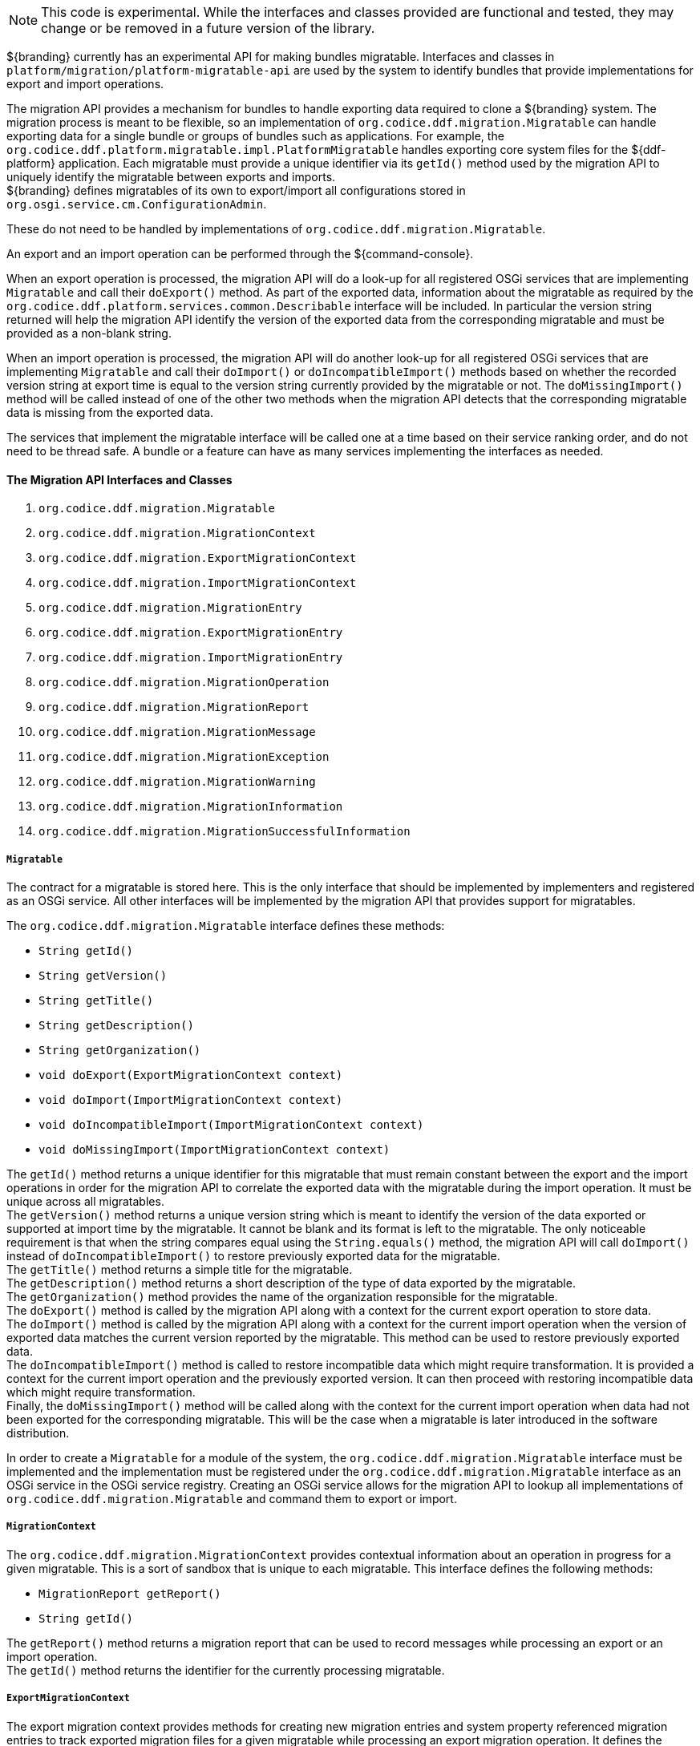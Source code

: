 :title: Migration API
:type: architectureIntro
:status: published
:children:
:order: 07
:summary: Introduction to the Migration API.

[NOTE]
====
This code is experimental. While the interfaces and classes provided are functional and tested, they may change or be removed in a future version of the library.
====

${branding} currently has an experimental API for making bundles migratable. Interfaces and classes in `platform/migration/platform-migratable-api` are
used by the system to identify bundles that provide implementations for export and import operations.

The migration API provides a mechanism for bundles to handle exporting data required to clone a ${branding} system. The migration process is meant to
be flexible, so an implementation of `org.codice.ddf.migration.Migratable` can handle exporting data for a single bundle or groups of bundles such as applications.
For example, the `org.codice.ddf.platform.migratable.impl.PlatformMigratable` handles exporting core system files for the ${ddf-platform} application. Each migratable
must provide a unique identifier via its `getId()` method used by the migration API to uniquely identify the migratable between exports and imports. +
${branding} defines migratables of its own to export/import all configurations stored in `org.osgi.service.cm.ConfigurationAdmin`.

These do not need to be handled by implementations of `org.codice.ddf.migration.Migratable`.

An export and an import operation can be performed through the ${command-console}.

When an export operation is processed, the migration API will do a look-up for all registered OSGi services
that are implementing `Migratable` and call their `doExport()` method. As part of the exported data, information about the migratable as required by the `org.codice.ddf.platform.services.common.Describable`
interface will be included. In particular the version string returned will help the migration API identify the version of the exported data from the corresponding migratable and must
be provided as a non-blank string.

When an import operation is processed, the migration API will do another look-up for all registered OSGi services that are implementing `Migratable` and call their `doImport()`
or `doIncompatibleImport()` methods based on whether the recorded version string at export time is equal to the version string currently provided by the migratable or not. The
`doMissingImport()` method will be called instead of one of the other two methods when the migration API detects that the corresponding migratable data is missing from the exported data.

The services that implement the migratable interface will be called one at a time based on their service ranking order, and do not need to be thread safe.
A bundle or a feature can have as many services implementing the interfaces as needed.

==== The Migration API Interfaces and Classes

. `org.codice.ddf.migration.Migratable`
. `org.codice.ddf.migration.MigrationContext`
. `org.codice.ddf.migration.ExportMigrationContext`
. `org.codice.ddf.migration.ImportMigrationContext`
. `org.codice.ddf.migration.MigrationEntry`
. `org.codice.ddf.migration.ExportMigrationEntry`
. `org.codice.ddf.migration.ImportMigrationEntry`
. `org.codice.ddf.migration.MigrationOperation`
. `org.codice.ddf.migration.MigrationReport`
. `org.codice.ddf.migration.MigrationMessage`
. `org.codice.ddf.migration.MigrationException`
. `org.codice.ddf.migration.MigrationWarning`
. `org.codice.ddf.migration.MigrationInformation`
. `org.codice.ddf.migration.MigrationSuccessfulInformation`

===== `Migratable`

The contract for a migratable is stored here. This is the only interface that should be implemented by implementers and registered as an OSGi
service. All other interfaces will be implemented by the migration API that provides support for migratables.

The `org.codice.ddf.migration.Migratable` interface defines these methods:

- `String getId()`
- `String getVersion()`
- `String getTitle()`
- `String getDescription()`
- `String getOrganization()`
- `void doExport(ExportMigrationContext context)`
- `void doImport(ImportMigrationContext context)`
- `void doIncompatibleImport(ImportMigrationContext context)`
- `void doMissingImport(ImportMigrationContext context)`

The `getId()` method returns a unique identifier for this migratable that must remain constant between the export and the import operations in order for the migration API to correlate the exported data with the migratable during the import operation. It
must be unique across all migratables. +
The `getVersion()` method returns a unique version string which is meant to identify the version of the data exported or supported at import time by the migratable. It cannot be blank and its format is left to the
migratable. The only noticeable requirement is that when the string compares equal using the `String.equals()` method, the migration API will call `doImport()` instead of `doIncompatibleImport()` to restore previously exported data for the migratable. +
The `getTitle()` method returns a simple title for the migratable. +
The `getDescription()` method returns a short description of the type of data exported by the migratable. +
The `getOrganization()` method provides the name of the organization responsible
for the migratable. +
The `doExport()` method is called by the migration API along with a context for the current export operation to store data. +
The `doImport()` method is called by the migration API along with a context for the current import operation when
the version of exported data matches the current version reported by the migratable. This method can be used to restore previously exported data. +
The `doIncompatibleImport()` method is called to restore incompatible data which might require transformation. It is provided a context for the current import operation and the previously exported version. It can then proceed with restoring incompatible data which might require transformation. +
Finally, the `doMissingImport()` method will be called along with the context for the current import operation when data had not been exported for the corresponding migratable.
This will be the case when a migratable is later introduced in the software distribution.

In order to create a `Migratable` for a module of the system, the `org.codice.ddf.migration.Migratable` interface must be implemented and the implementation must be registered under the `org.codice.ddf.migration.Migratable` interface as an OSGi service in the OSGi service registry.
Creating an OSGi service allows for the migration API to lookup all implementations of `org.codice.ddf.migration.Migratable` and command them to export or import.

===== `MigrationContext`
The `org.codice.ddf.migration.MigrationContext` provides contextual information about an operation in progress for a given migratable. This is a sort of sandbox that is unique to each migratable. This interface defines the following methods:

- `MigrationReport getReport()`
- `String getId()`

The `getReport()` method returns a migration report that can be used to record messages while processing an export or an import operation. +
The `getId()` method returns the identifier for the currently processing migratable.

===== `ExportMigrationContext`
The export migration context provides methods for creating new migration entries and system property referenced migration entries to track exported migration files for a given migratable
while processing an export migration operation. It defines the following methods:

- `Optional<ExportMigrationEntry> getSystemPropertyReferencedEntry(String name)`
- `Optional<ExportMigrationEntry> getSystemPropertyReferencedEntry(String name, BiPredicate<MigrationReport, String> validator)`
- `ExportMigrationEntry getEntry(Path path)`
- `Stream<ExportMigrationEntry> entries(Path path)`
- `Stream<ExportMigrationEntry> entries(Path path, PathMatcher filter)`

The `getSystemPropertyReferencedEntry()` methods create a migration entry to track a file referenced by a given system property value. +
The `getEntry()` method creates a migration entry given the path for a specific file. +
The `entries()` methods create multiple entries corresponding to all files recursively located underneath a given path with an optional path matcher to filter which files to create entries for.

Once an entry is created, it is not stored with the exported data. It is the migratable's responsibility to store the data using one of the entry's provided methods.
Entries are uniquely identified using a relative path and are specific to each migratable meaning that an entry with the same path in two migratables will not conflict with each other. Each migratable is given its own context (a.k.a. sandbox) to work with.

===== `ImportMigrationContext`
The import migration context provides methods for retrieving migration entries and system property referenced migration entries corresponding to exported files for a given migratable
while processing an import migration operation. It defines the following methods:

- `Optional<ImportMigrationEntry> getSystemPropertyReferencedEntry(String name)`
- `ImportMigrationEntry getEntry(Path path)`
- `Stream<ImportMigrationEntry> entries(Path path)`
- `Stream<ImportMigrationEntry> entries(Path path, PathMatcher filter)`
- `boolean cleanDirectory(Path path)`

The `getSystemPropertyReferencedEntry()` method retrieves a migration entry for a file that was referenced by a given system property value. +
The `getEntry()` method retrieves a migration entry given the path for a specific file. +
The `entries()` methods retreive multiple entries corresponding to all exported files recursively located underneath a given relative path with an optional path matcher to filter which files to retreive entries for. +
The `cleanDirectory(Path path)` method can be useful for migratables that are designed to export and import the content of a given directory structure. In such situations, the migratable might want to first clean the complete directory structure before restoring all exported files into that directory.

Once an entry is retrieved, its exported data is not restored. It is the migratable's responsibility to restore the data using one of the entry's provided methods.
Entries are uniquely identified using a relative path and are specific to each migratable meaning that an entry with the same path in two migratables will not conflict with each other. Each migratable is given its own context (a.k.a. sandbox) to work with.

===== `MigrationEntry`
This interface provides supports for exported files. It defines the following methods:

- `MigrationReport getReport()`
- `String getId()`
- `String getName()`
- `Path getPath()`
- `long getLastModifiedTime()`

The `getReport()` method provides access to the associated migration report where messages can be recorded. +
The `getId()` method returns the identifier for the migratable responsible for this entry. +
The `getName()` method provides the unique name for this entry in an OS-independent way. +
The `getPath()` method provides the unique path to the corresponding file for this entry in an OS-specific way. +
The `getLastModifiedTime()` method provides the last modification time for the corresponding file as available when the file is exported.

===== `ExportMigrationEntry`
The export migration entry provides additional methods available for entries created at export time. It defines the following methods:

- `Optional<ExportMigrationEntry> getPropertyReferencedEntry(String name)`
- `Optional<ExportMigrationEntry> getPropertyReferencedEntry(String name, BiPredicate<MigrationReport, String> validator)`
- `boolean store()`
- `boolean stored(boolean required)`
- `boolean store(BiThrowingConsumer<MigrationReport, OutputStream, IOException> consumer)`
- `OutputStream getOutputStream() throws IOException`

The `getPropertyReferencedEntry()` methods create another migration entry for a file that was referenced by a given property value in the file represented by this entry. +
The `store()` and `store(boolean required)` methods will automatically copy the content of the corresponding file as part of the export making sure the file exists (if required) on disk otherwise an error will be recorded. +
The `store(BiThrowingConsumer<MigrationReport, OutputStream, IOException> consumer)` method allows the migratable to control the export process by specifying a callback consumer that will be called back with an output stream where the data can be writen to instead of having a file on disk being copied by the migration API.
The `OutputStream getOutputStream()` method provides access to the low-level output stream where the migratable can write data directly as opposed to having a file on disk copied automatically.

===== `ImportMigrationEntry`
The import migration entry provides additional methods available for entries retrieved at import time. It defines the following methods:

- `Optional<ImportMigrationEntry> getPropertyReferencedEntry(String name)`
- `boolean restore()`
- `boolean restore(boolean required)`
- `boolean restore(BiThrowingConsumer<MigrationReport, Optional<InputStream>, IOException> consumer)`
- `Optional<InputStream getInputStream() throws IOException`

The `getPropertyReferencedEntry()` method retrieves another migration entry for a file that was referenced by a given property value in the file represented by this entry. +
The `restore()` and `restore(boolean required)` methods will automatically copy the exported content of the corresponding file back to disk if it was exported; otherwise an error will be recorded. +
The `restore(BiThrowingConsumer<MigrationReport, Optional<InputStream>, IOException> consumer)` method allows the migratable to control the import process by specifying a callback consumer that will be called back with an optional input stream (empty if the data was not exported) where the data can be read from instead of having a file on disk being created or updated by the migration API. +
The `Optional<InputStream> getInputStream()` method provides access to the optional low-level input stream (empty if the data was not exported) where the migratable can read data directly as opposed to having a file on disk created or updated automatically.

===== `MigrationOperation`
The `org.codice.ddf.migration.MigrationOperation` provides a simple enumeration for identifying the various migration operations available.

===== `MigrationReport`
The `org.codice.ddf.migration.MigrationReport` interface provides information about the execution of a migration operation. It defines the following methods:

- `MigrationOperation getOperation()`
- `Instant getStartTime()`
- `Optional<Instant> getEndTime()`
- `MigrationReport record(String msg)`
- `MigrationReport record(String format, @Nullable Object... args)`
- `MigrationReport record(MigrationMessage msg)`
- `MigrationReport doAfterCompletion(Consumer<MigrationReport> code)`
- `Stream<MigrationMessage> messages()`
- `default Stream<MigrationException> errors()`
- `Stream<MigrationWarning> warnings()`
- `Stream<MigrationInformation> infos()`
- `boolean wasSuccessful()`
- `boolean wasSuccessful(@Nullable Runnable code)`
- `boolean wasIOSuccessful(@Nullable ThrowingRunnable<IOException> code) throws IOException`
- `boolean hasInfos()`
- `boolean hasWarnings()`
- `boolean hasErrors()`
- `void verifyCompletion()`

The `getOperation()` method provides the type of migration operation (i.e. export or import) currently in progress. +
The `getStartTime()` method provides the time at which the corresponding operation started. +
The `getEndTime()` method provides the optional time at which the corresponding operation ended. The time is only available if the operation has ended. +
The `record()` methods enable messages to be recorded with the report. Messages are displayed on the console for the administrator. +
The `doAfterCompletion()` methods enable code to be registered such that it is invoked at the end before a successful result is returned. Such code can still affect the result of the operation. +
The `messages()` method provides access to all recorded messages so far. +
The `errors()` method provides access to all recorded error messages so far. +
The `warnings()` method provides access to all recorded warning messages so far. +
The `infos()` method provides access to all recorded informational messages so far. +
The `wasSuccessful()` method provides a quick check to see if the report is successful. A successful report might have warnings recorded but cannot have errors recorded. +
The `wasSuccessful(Runnable code) method allows code to be executed. It will return true if no new errors are recorded as a result of executing the provided code. +
The `wasIOSuccessful(ThrowingRunnable<IOException> code) method allows code to be executed which can throw I/O exceptions which are automatically recorded as errors. It will return true if no new errors are recorded as a result of executing the provided code. +
The `hasInfos()` method will return true if at least one information message has been recorded so far. +
The `hasWarnings()` method will return true if at least one warning message has been recorded so far. +
The `hasErrors()` method will return true if at least one error message has been recorded so far. +
The `verifyCompletion() method will verify if the report is successful and if not, it will throw back the first recorded exception and attach as suppressed exceptions all other recorded exceptions.

===== `MigrationMessage`
The `org.codice.ddf.migration.MigrationException is defined as a base class for all recordable messages during migration operations. It defines the following methods:

- `String getMessage()`

The `getMessage()` method provides a message for the corresponding exception, warning, or info that will be displayed to the administrator on the console.

===== `MigrationException`
An `org.codice.ddf.migration.MigrationException` should be thrown when an unrecoverable exception occurs that prevents the export or the import operation from continuing. It is also possible to simply record one or many exception(s) with the migration report in order to fail the export or import operation
while not aborting it right away. This provides for the ability to record as many errors as possible and report all of them back to the administrator. All migration exception messages are displayed to the administrator.

===== `MigrationWarning`
An `org.codice.ddf.migration.MigrationWarning` should be used when a migratable wants to warn the administrator that certain aspects of the export or the import may cause problems. For example, if an absolute path is encountered, that path may not exist on the target system and cause the installation to fail.
All migration warning messages are displayed to the administrator.

===== `MigrationInformation`
An `org.codice.ddf.migration.MigrationInformation` should be used when a migratable simply wants to provide useful information to the administrator. All
migration information messages are displayed to the administrator.

===== `MigrationSuccessfulInformation`
The `org.codice.ddf.migration.MigrationSuccessfulInformation` can be used to further qualify an information message as representing the success of an operation.
